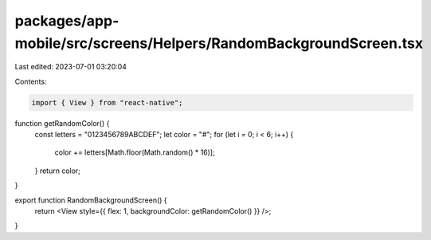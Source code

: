 packages/app-mobile/src/screens/Helpers/RandomBackgroundScreen.tsx
==================================================================

Last edited: 2023-07-01 03:20:04

Contents:

.. code-block:: tsx

    import { View } from "react-native";
function getRandomColor() {
  const letters = "0123456789ABCDEF";
  let color = "#";
  for (let i = 0; i < 6; i++) {
    color += letters[Math.floor(Math.random() * 16)];
  }
  return color;
}

export function RandomBackgroundScreen() {
  return <View style={{ flex: 1, backgroundColor: getRandomColor() }} />;
}


